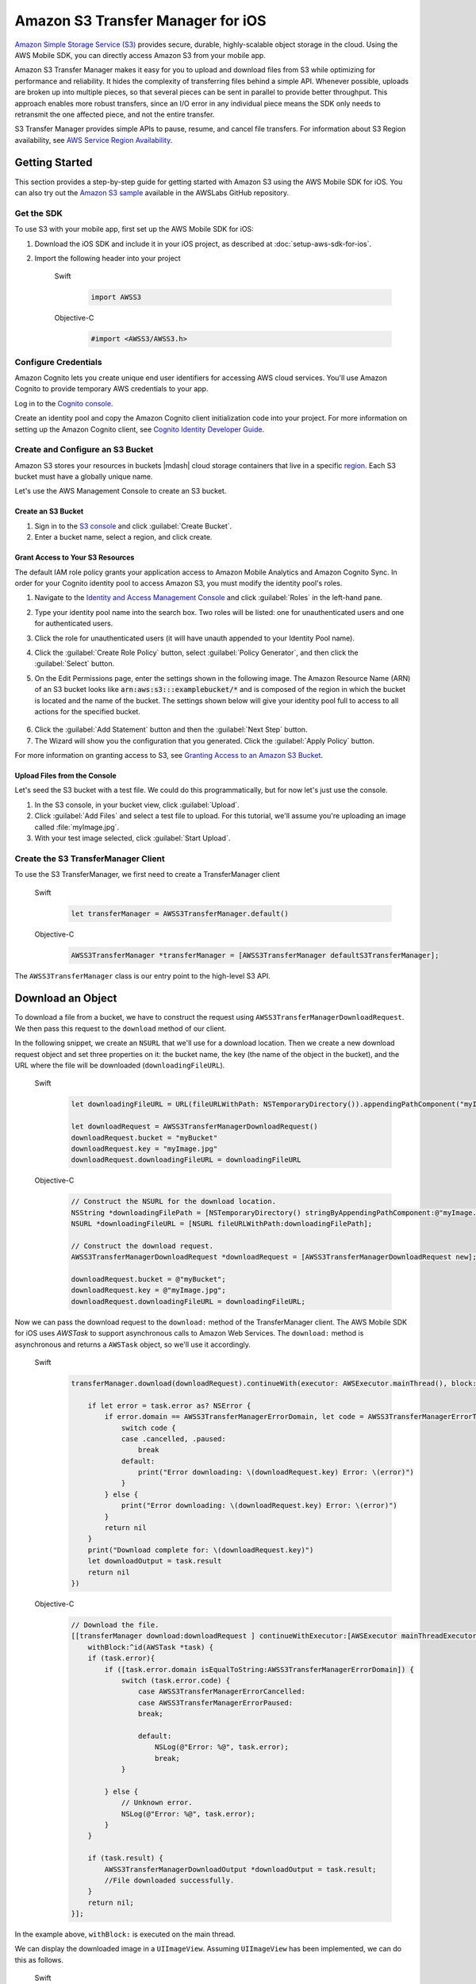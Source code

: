 .. Copyright 2010-2017 Amazon.com, Inc. or its affiliates. All Rights Reserved.

   This work is licensed under a Creative Commons Attribution-NonCommercial-ShareAlike 4.0
   International License (the "License"). You may not use this file except in compliance with the
   License. A copy of the License is located at http://creativecommons.org/licenses/by-nc-sa/4.0/.

   This file is distributed on an "AS IS" BASIS, WITHOUT WARRANTIES OR CONDITIONS OF ANY KIND,
   either express or implied. See the License for the specific language governing permissions and
   limitations under the License.

Amazon S3 Transfer Manager for iOS
##################################

`Amazon Simple Storage Service (S3) <http://aws.amazon.com/s3/>`_ provides secure,
durable, highly-scalable object storage in the cloud. Using the AWS Mobile SDK, you can
directly access Amazon S3 from your mobile app.

Amazon S3 Transfer Manager makes it easy for you to upload and download files from S3
while optimizing for performance and reliability. It hides the complexity of transferring
files behind a simple API. Whenever possible, uploads are broken up into multiple pieces,
so that several pieces can be sent in parallel to provide better throughput. This approach
enables more robust transfers, since an I/O error in any individual piece means the SDK
only needs to retransmit the one affected piece, and not the entire transfer.

S3 Transfer Manager provides simple APIs to pause, resume, and cancel file transfers.
For information about S3 Region availability, see  `AWS Service Region Availability <http://aws.amazon.com/about-aws/global-infrastructure/regional-product-services/>`_.

Getting Started
===============

This section provides a step-by-step guide for getting started with Amazon S3 using the
AWS Mobile SDK for iOS. You can also try out the
`Amazon S3 sample <https://github.com/awslabs/aws-sdk-ios-samples/tree/master/S3TransferManager-Sample/
Objective-C>`_ available in the AWSLabs GitHub repository.

Get the SDK
-----------

To use S3 with your mobile app, first set up the AWS Mobile SDK for iOS:

#. Download the iOS SDK and include it in your iOS project, as described at :doc:`setup-aws-sdk-for-ios`.
#. Import the following header into your project


    .. container:: option

        Swift
            .. code-block:: swift

                import AWSS3


        Objective-C
            .. code-block:: objc

                #import <AWSS3/AWSS3.h>

Configure Credentials
---------------------

Amazon Cognito lets you create unique end user identifiers for accessing AWS cloud
services. You'll use Amazon Cognito to provide temporary AWS credentials to your app.

Log in to the `Cognito console <https://console.aws.amazon.com/cognito/>`_.

Create an identity pool and copy the Amazon Cognito client initialization code into your project. For more
information on setting up the Amazon Cognito client, see `Cognito Identity Developer Guide <http://docs.aws.amazon.com/cognito/devguide/identity/>`_.

Create and Configure an S3 Bucket
---------------------------------

Amazon S3 stores your resources in buckets |mdash| cloud storage containers that live in a
specific `region <http://docs.aws.amazon.com/general/latest/gr/rande.html>`_. Each S3 bucket
must have a globally unique name.

Let's use the AWS Management Console to create an S3 bucket.

Create an S3 Bucket
^^^^^^^^^^^^^^^^^^^
#. Sign in to the `S3 console <https://console.aws.amazon.com/s3/>`_ and click :guilabel:`Create Bucket`.
#. Enter a bucket name, select a region, and click create.

Grant Access to Your S3 Resources
^^^^^^^^^^^^^^^^^^^^^^^^^^^^^^^^^

The default IAM role policy grants your application access to Amazon Mobile Analytics and Amazon Cognito Sync. In order for your Cognito identity pool to access Amazon S3, you must modify the identity pool's roles.

#. Navigate to the `Identity and Access Management Console`_ and click :guilabel:`Roles` in the left-hand pane.
#. Type your identity pool name into the search box. Two roles will be listed: one for unauthenticated users and one for authenticated users.
#. Click the role for unauthenticated users (it will have unauth appended to your Identity Pool name).
#. Click the :guilabel:`Create Role Policy` button, select :guilabel:`Policy Generator`, and then click the :guilabel:`Select` button.
#. On the Edit Permissions page, enter the settings shown in the following image. The Amazon Resource Name (ARN) of an S3 bucket looks like :code:`arn:aws:s3:::examplebucket/*` and is composed of the region in which the bucket is located and the name of the bucket. The settings shown below will give your identity pool full to access to all actions for the specified bucket.

    .. image:: images/edit-permissions.png

6. Click the :guilabel:`Add Statement` button and then the :guilabel:`Next Step` button.
7. The Wizard will show you the configuration that you generated. Click the :guilabel:`Apply Policy` button.

For more information on granting access to S3, see `Granting Access to an Amazon S3 Bucket`_.


Upload Files from the Console
^^^^^^^^^^^^^^^^^^^^^^^^^^^^^

Let's seed the S3 bucket with a test file. We could do this programmatically, but for now
let's just use the console.

#. In the S3 console, in your bucket view, click :guilabel:`Upload`.
#. Click :guilabel:`Add Files` and select a test file to upload. For this tutorial, we'll
   assume you're uploading an image called :file:`myImage.jpg`.
#. With your test image selected, click :guilabel:`Start Upload`.

Create the S3 TransferManager Client
------------------------------------

To use the S3 TransferManager, we first need to create a TransferManager client


    .. container:: option

        Swift
            .. code-block:: swift

                let transferManager = AWSS3TransferManager.default()


        Objective-C
            .. code-block:: objc

                AWSS3TransferManager *transferManager = [AWSS3TransferManager defaultS3TransferManager];

The ``AWSS3TransferManager`` class is our entry point to the high-level S3 API.

Download an Object
==================

To download a file from a bucket, we have to construct the request using
``AWSS3TransferManagerDownloadRequest``. We then pass this request to the ``download`` method
of our client.

In the following snippet, we create an ``NSURL`` that we'll use for a download location.
Then we create a new download request object and set three properties on it:
the bucket name, the key (the name of the object in the bucket), and the URL where the file will be downloaded
(``downloadingFileURL``).


    .. container:: option

        Swift
            .. code-block:: swift

                let downloadingFileURL = URL(fileURLWithPath: NSTemporaryDirectory()).appendingPathComponent("myImage.jpg")

                let downloadRequest = AWSS3TransferManagerDownloadRequest()
                downloadRequest.bucket = "myBucket"
                downloadRequest.key = "myImage.jpg"
                downloadRequest.downloadingFileURL = downloadingFileURL

        Objective-C
            .. code-block:: objc

                // Construct the NSURL for the download location.
                NSString *downloadingFilePath = [NSTemporaryDirectory() stringByAppendingPathComponent:@"myImage.jpg"];
                NSURL *downloadingFileURL = [NSURL fileURLWithPath:downloadingFilePath];

                // Construct the download request.
                AWSS3TransferManagerDownloadRequest *downloadRequest = [AWSS3TransferManagerDownloadRequest new];

                downloadRequest.bucket = @"myBucket";
                downloadRequest.key = @"myImage.jpg";
                downloadRequest.downloadingFileURL = downloadingFileURL;

Now we can pass the download request to the ``download:`` method of the TransferManager client.
The AWS Mobile SDK for iOS uses `AWSTask` to support
asynchronous calls to Amazon Web Services. The ``download:`` method is asynchronous and returns a
``AWSTask`` object, so we'll use it accordingly.


    .. container:: option

        Swift
            .. code-block:: swift

                transferManager.download(downloadRequest).continueWith(executor: AWSExecutor.mainThread(), block: { (task:AWSTask<AnyObject>) -> Any? in

                    if let error = task.error as? NSError {
                        if error.domain == AWSS3TransferManagerErrorDomain, let code = AWSS3TransferManagerErrorType(rawValue: error.code) {
                            switch code {
                            case .cancelled, .paused:
                                break
                            default:
                                print("Error downloading: \(downloadRequest.key) Error: \(error)")
                            }
                        } else {
                            print("Error downloading: \(downloadRequest.key) Error: \(error)")
                        }
                        return nil
                    }
                    print("Download complete for: \(downloadRequest.key)")
                    let downloadOutput = task.result
                    return nil
                })

        Objective-C
            .. code-block:: objc

                // Download the file.
                [[transferManager download:downloadRequest ] continueWithExecutor:[AWSExecutor mainThreadExecutor]
                    withBlock:^id(AWSTask *task) {
                    if (task.error){
                        if ([task.error.domain isEqualToString:AWSS3TransferManagerErrorDomain]) {
                            switch (task.error.code) {
                                case AWSS3TransferManagerErrorCancelled:
                                case AWSS3TransferManagerErrorPaused:
                                break;

                                default:
                                    NSLog(@"Error: %@", task.error);
                                    break;
                            }

                        } else {
                            // Unknown error.
                            NSLog(@"Error: %@", task.error);
                        }
                    }

                    if (task.result) {
                        AWSS3TransferManagerDownloadOutput *downloadOutput = task.result;
                        //File downloaded successfully.
                    }
                    return nil;
                }];


In the example above, ``withBlock:`` is executed on the main thread.

We can display the downloaded image in a ``UIImageView``. Assuming ``UIImageView`` has been implemented,
we can do this as follows.

    .. container:: option

        Swift
            .. code-block:: swift

                self.imageView.image = UIImage(contentsOfFile: downloadingFileURL.path)


        Objective-C
            .. code-block:: objc

                self.imageView.image = [UIImage imageWithContentsOfFile:downloadingFilePath];

Note: in order for this image to display, we have to wait for the download to finish.

Upload an Object
================

Uploading an object with the S3 TransferManager is similar to downloading one. First we construct a
request object and then pass that request object the TransferManager client.
For the purposes of this example, let's say that we have an ``NSURL`` object, ``testFileURL``, that
represents the file we want to upload. We can build the request using ``AWSS3TransferManagerUploadRequest``,
as shown below.

    .. container:: option

        Swift
            .. code-block:: swift

                let uploadRequest = AWSS3TransferManagerUploadRequest()
                uploadRequest.bucket = "myBucket"
                uploadRequest.key = "myTestFile.txt"
                uploadRequest.body = URL(fileURLWithPath: "your/file/path/myTestFile.txt")

        Objective-C
            .. code-block:: objc

                AWSS3TransferManagerUploadRequest *uploadRequest = [AWSS3TransferManagerUploadRequest new];
                uploadRequest.bucket = @"myBucket";
                uploadRequest.key = @"myTestFile.txt";
                uploadRequest.body = testFileURL;

As with a download request, the ``key`` value will be the name of the object in the S3 bucket.
The ``body`` property of the request takes an ``NSURL`` object.

Having created the request, we can now pass it to the ``upload`` method of the TransferManager
client. The ``upload`` method returns a ``AWSTask`` object, so we'll again use
``continueWithExecutor:withBlock:`` to handle the upload.

    .. container:: option

        Swift
            .. code-block:: swift

                transferManager.upload(uploadRequest).continueWith(executor: AWSExecutor.mainThread(), block: { (task:AWSTask<AnyObject>) -> Any? in

                    if let error = task.error as? NSError {
                        if error.domain == AWSS3TransferManagerErrorDomain, let code = AWSS3TransferManagerErrorType(rawValue: error.code) {
                            switch code {
                            case .cancelled, .paused:
                                break
                            default:
                                print("Error uploading: \(uploadRequest.key) Error: \(error)")
                            }
                        } else {
                            print("Error uploading: \(uploadRequest.key) Error: \(error)")
                        }
                        return nil
                    }

                    let uploadOutput = task.result
                    print("Upload complete for: \(uploadRequest.key)")
                    return nil
                })

        Objective-C
            .. code-block:: objc

                [[transferManager upload:uploadRequest] continueWithExecutor:[AWSExecutor mainThreadExecutor]
                            withBlock:^id(AWSTask *task) {
                if (task.error) {
                    if ([task.error.domain isEqualToString:AWSS3TransferManagerErrorDomain]) {
                        switch (task.error.code) {
                            case AWSS3TransferManagerErrorCancelled:
                            case AWSS3TransferManagerErrorPaused:
                                break;

                            default:
                                NSLog(@"Error: %@", task.error);
                                break;
                        }
                    } else {
                        // Unknown error.
                        NSLog(@"Error: %@", task.error);
                    }
                }

                if (task.result) {
                    AWSS3TransferManagerUploadOutput *uploadOutput = task.result;
                    // The file uploaded successfully.
                }
                return nil;
            }];


Note that ``upload:`` is an asynchronous method and returns immediately. Since it doesn't
block the running thread, it's safe to call this method on the main thread.

Pause, Resume, and Cancel Object Transfers
==========================================

The TransferManager supports pause, resume, and cancel operations for both
uploads and downloads. ``pause``, ``cancel``, ``resumeAll``, ``cancelAll``, ``pauseAll``,
``upload:``, and ``download:`` all return instances of ``AWSTask``. Thus, you should
use these methods with a ``continueWithBlock`` to catch any errors. For example, a ``pause``
operation might look like this.

    .. container:: option

        Swift
            .. code-block:: swift

                uploadRequest.pause().continueWith(block: { (task:AWSTask<AnyObject>) -> Any? in
                    if let error = task.error as? NSError {
                        print("Error: \(error)")
                        return nil
                    }

                    // Upload has been paused.
                    return nil
                })


        Objective-C
            .. code-block:: objc

                [[self.uploadRequest pause] continueWithBlock:^id(AWSTask *task) {
                    if (task.error) {
                        NSLog(@"Error: %@",task.error);
                    } else {
                        //Pause the upload.
                    }
                    return nil;
                }];

For the sake of brevity, the examples below omit the ``continueWithBlock``.

To pause an object transfer, call ``pause`` on the request object.

    .. container:: option

        Swift
            .. code-block:: swift

                uploadRequest.pause()
                downloadRequest.pause()


        Objective-C
            .. code-block:: objc

                [uploadRequest pause];
                [downloadRequest pause];

To resume a transfer, call ``upload`` or ``download``, as appropriate, and pass in
the paused request.

    .. container:: option

        Swift
            .. code-block:: swift

                transferManager.upload(uploadRequest)
                transferManager.download(downloadRequest)


        Objective-C
            .. code-block:: objc

                [transferManager upload:uploadRequest];
                [transferManager download:downloadRequest];

To cancel a transfer, call ``cancel`` on the upload or download request.

    .. container:: option

        Swift
            .. code-block:: swift

                uploadRequest.cancel()
                downloadRequest.cancel()


        Objective-C
            .. code-block:: objc

                [uploadRequest cancel];
                [downloadRequest cancel];

You can also perform pause, resume, and cancel operations in batches. To pause all of the current
upload and download requests, call ``pauseAll`` on the TransferManager.

    .. container:: option

        Swift
            .. code-block:: swift

                transferManager.pauseAll()

        Objective-C
            .. code-block:: objc

                [transferManager pauseAll];

To resume all of the current upload and download requests, call ``resumeAll`` on the TransferManager
and pass in an ``AWSS3TransferManagerResumeAllBlock``, which can be used to reset the progress
blocks for the requests.

    .. container:: option

        Swift
            .. code-block:: swift

                transferManager.resumeAll({ (request:AWSRequest?) in
                    // All paused requests have resumed.
                })


        Objective-C
            .. code-block:: objc

                [transferManager resumeAll:^(AWSRequest *request) {
                    //Resume paused requests.
                }];

To cancel all upload and download requests, call ``cancelAll`` on the TransferManager.

    .. container:: option

        Swift
            .. code-block:: swift

                transferManager.cancelAll()

        Objective-C
            .. code-block:: objc

                [transferManager cancelAll];

Track Progress
==============

Using the ``uploadProgress`` and ``downloadProgress`` blocks, you can track the progress of
object transfers. These blocks work in conjunction with the Grand Central Dispatch ``dispatch_async`` function,
as shown in the examples below.

Track the progress of an upload.

    .. container:: option

        Swift
            .. code-block:: swift

                    uploadRequest.uploadProgress = {(bytesSent: Int64, totalBytesSent: Int64, totalBytesExpectedToSend: Int64) -> Void in
                        DispatchQueue.main.async(execute: {() -> Void in
                            //Update progress.
                        })
                    }

        Objective-C
            .. code-block:: objc

                uploadRequest.uploadProgress =  ^(int64_t bytesSent, int64_t totalBytesSent, int64_t totalBytesExpectedToSend){
                    dispatch_async(dispatch_get_main_queue(), ^{
                    //Update progress.
                });

Track the progress of a download.

    .. container:: option

        Swift
            .. code-block:: swift


                downloadRequest.downloadProgress = {(bytesSent: Int64, totalBytesSent: Int64, totalBytesExpectedToSend: Int64) -> Void in
                    DispatchQueue.main.async(execute: {() -> Void in
                        //Update progress.
                    })
                }


        Objective-C
            .. code-block:: objc

                downloadRequest.downloadProgress = ^(int64_t bytesWritten, int64_t totalBytesWritten, int64_t totalBytesExpectedToWrite){
                dispatch_async(dispatch_get_main_queue(), ^{
                    //Update progress
                });

Multipart Upload
================

S3 provides a multipart upload feature that lets you upload a single object as a set of parts.
Each part is a contiguous portion of the object's data, and the object parts are uploaded
independently and in any order. If transmission of any part fails, you can retransmit that part
without affecting other parts. After all parts of the object are uploaded, S3 assembles
these parts and creates the object.

In the AWS Mobile SDK for iOS, the S3 TransferManager handles multipart upload for you. The
minimum part size for a multipart upload is 5MB.

Additional Resources
====================

* `Amazon Simple Storage Service Getting Started Guide <http://docs.aws.amazon.com/AmazonS3/latest/gsg/GetStartedWithS3.html>`_
* `Amazon Simple Storage Service API Reference <http://docs.aws.amazon.com/AmazonS3/latest/API/Welcome.html>`_
* `Amazon Simple Storage Service Developer Guide <http://docs.aws.amazon.com/AmazonS3/latest/dev/Welcome.html>`_

.. _Identity and Access Management Console: https://console.aws.amazon.com/iam/home
.. _Granting Access to an Amazon S3 Bucket: http://blogs.aws.amazon.com/security/post/Tx3VRSWZ6B3SHAV/Writing-IAM-Policies-How-to-grant-access-to-an-Amazon-S3-bucket
